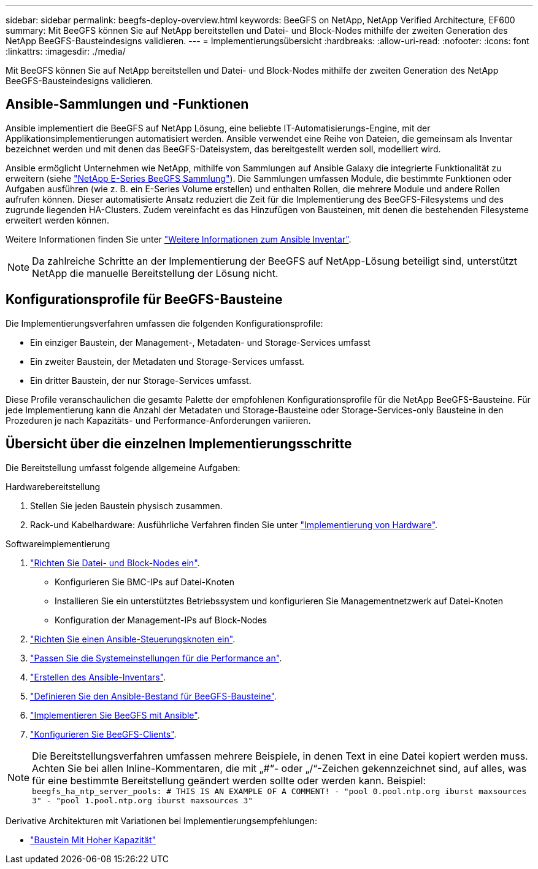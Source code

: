 ---
sidebar: sidebar 
permalink: beegfs-deploy-overview.html 
keywords: BeeGFS on NetApp, NetApp Verified Architecture, EF600 
summary: Mit BeeGFS können Sie auf NetApp bereitstellen und Datei- und Block-Nodes mithilfe der zweiten Generation des NetApp BeeGFS-Bausteindesigns validieren. 
---
= Implementierungsübersicht
:hardbreaks:
:allow-uri-read: 
:nofooter: 
:icons: font
:linkattrs: 
:imagesdir: ./media/


[role="lead"]
Mit BeeGFS können Sie auf NetApp bereitstellen und Datei- und Block-Nodes mithilfe der zweiten Generation des NetApp BeeGFS-Bausteindesigns validieren.



== Ansible-Sammlungen und -Funktionen

Ansible implementiert die BeeGFS auf NetApp Lösung, eine beliebte IT-Automatisierungs-Engine, mit der Applikationsimplementierungen automatisiert werden. Ansible verwendet eine Reihe von Dateien, die gemeinsam als Inventar bezeichnet werden und mit denen das BeeGFS-Dateisystem, das bereitgestellt werden soll, modelliert wird.

Ansible ermöglicht Unternehmen wie NetApp, mithilfe von Sammlungen auf Ansible Galaxy die integrierte Funktionalität zu erweitern (siehe https://galaxy.ansible.com/netapp_eseries/santricity["NetApp E-Series BeeGFS Sammlung"^]). Die Sammlungen umfassen Module, die bestimmte Funktionen oder Aufgaben ausführen (wie z. B. ein E-Series Volume erstellen) und enthalten Rollen, die mehrere Module und andere Rollen aufrufen können. Dieser automatisierte Ansatz reduziert die Zeit für die Implementierung des BeeGFS-Filesystems und des zugrunde liegenden HA-Clusters. Zudem vereinfacht es das Hinzufügen von Bausteinen, mit denen die bestehenden Filesysteme erweitert werden können.

Weitere Informationen finden Sie unter link:beegfs-deploy-learn-ansible.html["Weitere Informationen zum Ansible Inventar"].


NOTE: Da zahlreiche Schritte an der Implementierung der BeeGFS auf NetApp-Lösung beteiligt sind, unterstützt NetApp die manuelle Bereitstellung der Lösung nicht.



== Konfigurationsprofile für BeeGFS-Bausteine

Die Implementierungsverfahren umfassen die folgenden Konfigurationsprofile:

* Ein einziger Baustein, der Management-, Metadaten- und Storage-Services umfasst
* Ein zweiter Baustein, der Metadaten und Storage-Services umfasst.
* Ein dritter Baustein, der nur Storage-Services umfasst.


Diese Profile veranschaulichen die gesamte Palette der empfohlenen Konfigurationsprofile für die NetApp BeeGFS-Bausteine. Für jede Implementierung kann die Anzahl der Metadaten und Storage-Bausteine oder Storage-Services-only Bausteine in den Prozeduren je nach Kapazitäts- und Performance-Anforderungen variieren.



== Übersicht über die einzelnen Implementierungsschritte

Die Bereitstellung umfasst folgende allgemeine Aufgaben:

.Hardwarebereitstellung
. Stellen Sie jeden Baustein physisch zusammen.
. Rack-und Kabelhardware: Ausführliche Verfahren finden Sie unter link:beegfs-deploy-hardware.html["Implementierung von Hardware"].


.Softwareimplementierung
. link:beegfs-deploy-setup-nodes.html["Richten Sie Datei- und Block-Nodes ein"].
+
** Konfigurieren Sie BMC-IPs auf Datei-Knoten
** Installieren Sie ein unterstütztes Betriebssystem und konfigurieren Sie Managementnetzwerk auf Datei-Knoten
** Konfiguration der Management-IPs auf Block-Nodes


. link:beegfs-deploy-setting-up-an-ansible-control-node.html["Richten Sie einen Ansible-Steuerungsknoten ein"].
. link:beegfs-deploy-file-node-tuning.html["Passen Sie die Systemeinstellungen für die Performance an"].
. link:beegfs-deploy-create-inventory.html["Erstellen des Ansible-Inventars"].
. link:beegfs-deploy-define-inventory.html["Definieren Sie den Ansible-Bestand für BeeGFS-Bausteine"].
. link:beegfs-deploy-playbook.html["Implementieren Sie BeeGFS mit Ansible"].
. link:beegfs-deploy-configure-clients.html["Konfigurieren Sie BeeGFS-Clients"].



NOTE: Die Bereitstellungsverfahren umfassen mehrere Beispiele, in denen Text in eine Datei kopiert werden muss. Achten Sie bei allen Inline-Kommentaren, die mit „#“- oder „/“-Zeichen gekennzeichnet sind, auf alles, was für eine bestimmte Bereitstellung geändert werden sollte oder werden kann. Beispiel:
`beegfs_ha_ntp_server_pools:  # THIS IS AN EXAMPLE OF A COMMENT!
  - "pool 0.pool.ntp.org iburst maxsources 3"
  - "pool 1.pool.ntp.org iburst maxsources 3"`

Derivative Architekturen mit Variationen bei Implementierungsempfehlungen:

* link:beegfs-design-high-capacity-building-block.html["Baustein Mit Hoher Kapazität"]

